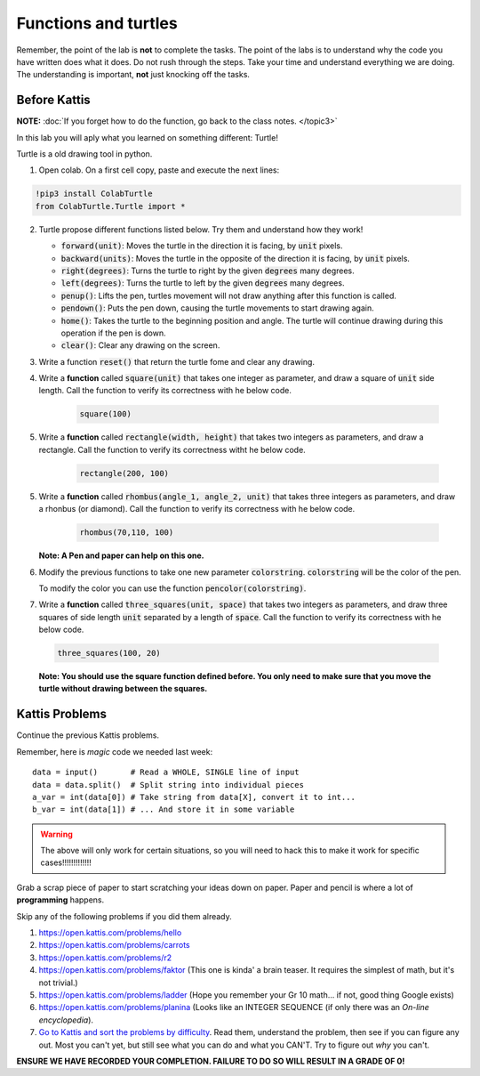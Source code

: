 *********************
Functions and turtles
*********************

Remember, the point of the lab is **not** to complete the tasks. The point of the labs is to understand why the code you have written does what it does. Do not rush through the steps. Take your time and understand everything we are doing. The understanding is important, **not** just knocking off the tasks. 


Before Kattis
=============

**NOTE:**  :doc:`If you forget how to do the function, go back to the class notes. </topic3>`

In this lab you will aply what you learned on something different: Turtle!

Turtle is a old drawing tool in python.


1. Open colab. On a first cell copy, paste and execute the next lines:

.. code-block::

    !pip3 install ColabTurtle
    from ColabTurtle.Turtle import *

2. Turtle propose different functions listed below. Try them and understand how they work!

   *  :code:`forward(unit)`: Moves the turtle in the direction it is facing, by :code:`unit` pixels.
   *  :code:`backward(units)`: Moves the turtle in the opposite of the direction it is facing, by :code:`unit` pixels.
   *  :code:`right(degrees)`: Turns the turtle to right by the given :code:`degrees` many degrees.
   *  :code:`left(degrees)`: Turns the turtle to left by the given :code:`degrees` many degrees.
   *  :code:`penup()`: Lifts the pen, turtles movement will not draw anything after this function is called.
   *  :code:`pendown()`: Puts the pen down, causing the turtle movements to start drawing again.
   *  :code:`home()`: Takes the turtle to the beginning position and angle. The turtle will continue drawing during this operation if the pen is down.
   *  :code:`clear()`: Clear any drawing on the screen.

3. Write a function :code:`reset()` that return the turtle fome and clear any drawing.

4. Write a **function** called :code:`square(unit)` that takes one integer as parameter, and draw a square of :code:`unit` side length. Call the function to verify its correctness with he below code.

    .. code-block:: python
    
        square(100)


5. Write a **function** called :code:`rectangle(width, height)` that takes two integers as parameters, and draw a rectangle. Call the function to verify its correctness witht he below code.

    .. code-block:: python
    
        rectangle(200, 100)

5. Write a **function** called :code:`rhombus(angle_1, angle_2, unit)` that takes three integers as parameters, and draw a rhonbus (or diamond). Call the function to verify its correctness with he below code.

    .. code-block:: python
    
        rhombus(70,110, 100)

   **Note: A Pen and paper can help on this one.**


6. Modify the previous functions to take one new parameter :code:`colorstring`. :code:`colorstring` will be the color of the pen.

   To modify the color you can use the function :code:`pencolor(colorstring)`.


7.  Write a **function** called :code:`three_squares(unit, space)` that takes two integers as parameters, and draw three squares of side length :code:`unit` separated by a length of :code:`space`. Call the function to verify its correctness with he below code.

   .. code-block::

    three_squares(100, 20)

   **Note: You should use the square function defined before. You only need to make sure that you move the turtle without drawing between the squares.**



Kattis Problems
===============

Continue the previous Kattis problems.

Remember, here is *magic* code we needed last week::
   
    data = input()       # Read a WHOLE, SINGLE line of input
    data = data.split()  # Split string into individual pieces
    a_var = int(data[0]) # Take string from data[X], convert it to int...   
    b_var = int(data[1]) # ... And store it in some variable

.. warning::
   
    The above will only work for certain situations, so you will need to hack this to make it work for specific cases!!!!!!!!!!!!!


Grab a scrap piece of paper to start scratching your ideas down on paper. Paper and pencil is where a lot of **programming** happens. 

Skip any of the following problems if you did them already. 

1. https://open.kattis.com/problems/hello 
2. https://open.kattis.com/problems/carrots 
3.  https://open.kattis.com/problems/r2
4.  https://open.kattis.com/problems/faktor (This one is kinda' a brain teaser. It requires the simplest of math, but it's not trivial.)
5.  https://open.kattis.com/problems/ladder (Hope you remember your Gr 10 math... if not, good thing Google exists)
6.  https://open.kattis.com/problems/planina (Looks like an INTEGER SEQUENCE (if only there was an *On-line encyclopedia*).

7.  `Go to Kattis and sort the problems by difficulty <https://open.kattis.com/problems?order=problem_difficulty>`_. Read them, understand the problem, then see if you can figure any out. Most you can't yet, but still see what you can do and what you CAN'T.  Try to figure out *why* you can't.  

**ENSURE WE HAVE RECORDED YOUR COMPLETION. FAILURE TO DO SO WILL RESULT IN A GRADE OF 0!**
